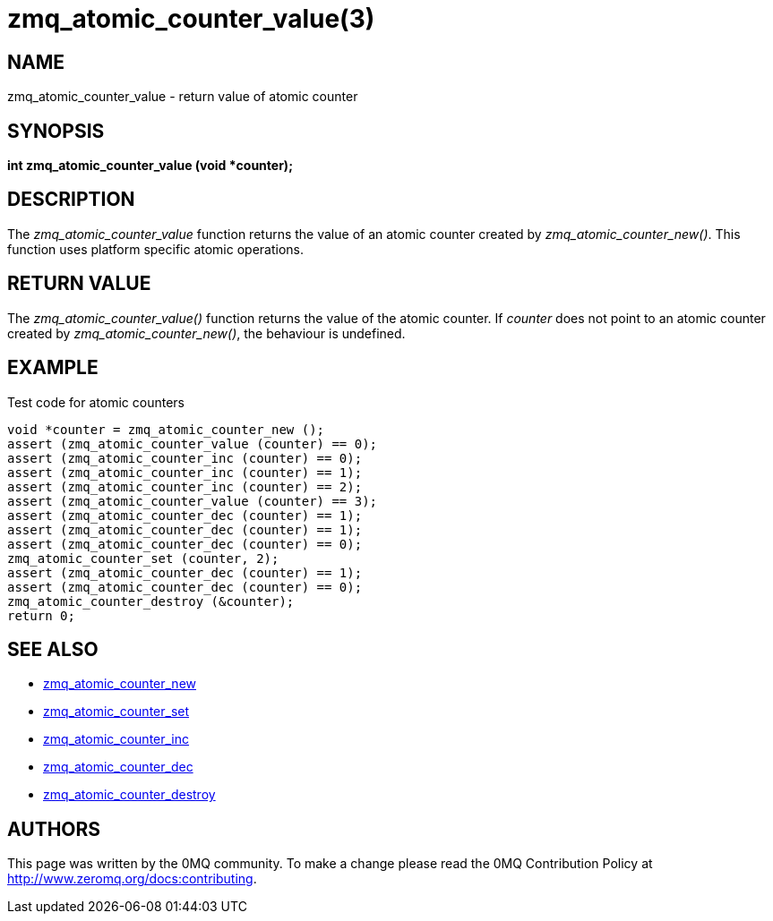 = zmq_atomic_counter_value(3)


== NAME
zmq_atomic_counter_value - return value of atomic counter


== SYNOPSIS
*int zmq_atomic_counter_value (void *counter);*


== DESCRIPTION
The _zmq_atomic_counter_value_ function returns the value of an atomic
counter created by _zmq_atomic_counter_new()_. This function uses platform 
specific atomic operations.


== RETURN VALUE
The _zmq_atomic_counter_value()_ function returns the value of the 
atomic counter. If _counter_ does not point to an atomic counter created by
_zmq_atomic_counter_new()_, the behaviour is undefined.


== EXAMPLE
.Test code for atomic counters
----
void *counter = zmq_atomic_counter_new ();
assert (zmq_atomic_counter_value (counter) == 0);
assert (zmq_atomic_counter_inc (counter) == 0);
assert (zmq_atomic_counter_inc (counter) == 1);
assert (zmq_atomic_counter_inc (counter) == 2);
assert (zmq_atomic_counter_value (counter) == 3);
assert (zmq_atomic_counter_dec (counter) == 1);
assert (zmq_atomic_counter_dec (counter) == 1);
assert (zmq_atomic_counter_dec (counter) == 0);
zmq_atomic_counter_set (counter, 2);
assert (zmq_atomic_counter_dec (counter) == 1);
assert (zmq_atomic_counter_dec (counter) == 0);
zmq_atomic_counter_destroy (&counter);
return 0;
----


== SEE ALSO
* xref:zmq_atomic_counter_new.adoc[zmq_atomic_counter_new]
* xref:zmq_atomic_counter_set.adoc[zmq_atomic_counter_set]
* xref:zmq_atomic_counter_inc.adoc[zmq_atomic_counter_inc]
* xref:zmq_atomic_counter_dec.adoc[zmq_atomic_counter_dec]
* xref:zmq_atomic_counter_destroy.adoc[zmq_atomic_counter_destroy]


== AUTHORS
This page was written by the 0MQ community. To make a change please
read the 0MQ Contribution Policy at <http://www.zeromq.org/docs:contributing>.

